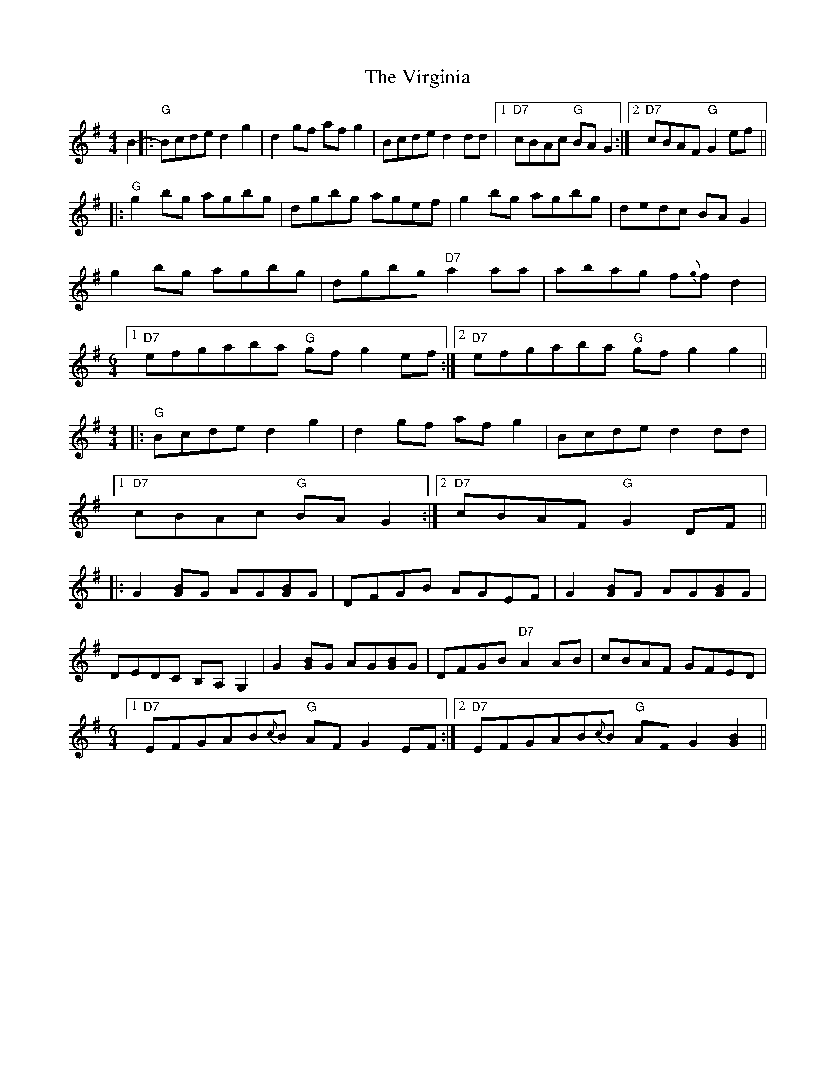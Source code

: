 X: 41854
T: Virginia, The
R: reel
M: 4/4
K: Gmajor
B2-|:"G" Bcde d2g2|d2gf afg2|Bcde d2dd|1 "D7" cBAc "G" BAG2:|2 "D7" cBAF "G" G2ef||
|:"G" g2bg agbg|dgbg agef|g2bg agbg|dedc BAG2|
g2bg agbg|dgbg "D7" a2aa|abag f{g}fd2|
M:6/4
[1"D7" efgaba "G" gfg2ef:|2 "D7" efgaba "G" gfg2g2||
M:4/4
|:"G" Bcde d2g2|d2gf afg2|Bcde d2dd|
[1"D7" cBAc "G" BAG2:|2 "D7" cBAF "G" G2DF||
|:G2[BG]G AG[BG]G|DFGB AGEF|G2[BG]G AG[BG]G|
DEDC B,A,G,2|G2[BG]G AG[BG]G|DFGB "D7" A2AB|cBAF GFED|
M:6/4
[1"D7" EFGAB{c}B "G" AFG2EF:|2 "D7" EFGAB{c}B "G" AFG2[G2B2]||

